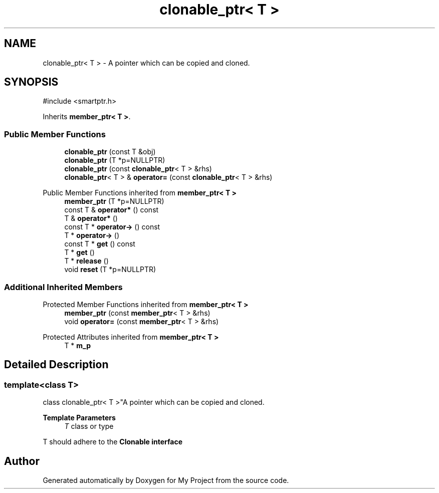 .TH "clonable_ptr< T >" 3 "My Project" \" -*- nroff -*-
.ad l
.nh
.SH NAME
clonable_ptr< T > \- A pointer which can be copied and cloned\&.  

.SH SYNOPSIS
.br
.PP
.PP
\fR#include <smartptr\&.h>\fP
.PP
Inherits \fBmember_ptr< T >\fP\&.
.SS "Public Member Functions"

.in +1c
.ti -1c
.RI "\fBclonable_ptr\fP (const T &obj)"
.br
.ti -1c
.RI "\fBclonable_ptr\fP (T *p=NULLPTR)"
.br
.ti -1c
.RI "\fBclonable_ptr\fP (const \fBclonable_ptr\fP< T > &rhs)"
.br
.ti -1c
.RI "\fBclonable_ptr\fP< T > & \fBoperator=\fP (const \fBclonable_ptr\fP< T > &rhs)"
.br
.in -1c

Public Member Functions inherited from \fBmember_ptr< T >\fP
.in +1c
.ti -1c
.RI "\fBmember_ptr\fP (T *p=NULLPTR)"
.br
.ti -1c
.RI "const T & \fBoperator*\fP () const"
.br
.ti -1c
.RI "T & \fBoperator*\fP ()"
.br
.ti -1c
.RI "const T * \fBoperator\->\fP () const"
.br
.ti -1c
.RI "T * \fBoperator\->\fP ()"
.br
.ti -1c
.RI "const T * \fBget\fP () const"
.br
.ti -1c
.RI "T * \fBget\fP ()"
.br
.ti -1c
.RI "T * \fBrelease\fP ()"
.br
.ti -1c
.RI "void \fBreset\fP (T *p=NULLPTR)"
.br
.in -1c
.SS "Additional Inherited Members"


Protected Member Functions inherited from \fBmember_ptr< T >\fP
.in +1c
.ti -1c
.RI "\fBmember_ptr\fP (const \fBmember_ptr\fP< T > &rhs)"
.br
.ti -1c
.RI "void \fBoperator=\fP (const \fBmember_ptr\fP< T > &rhs)"
.br
.in -1c

Protected Attributes inherited from \fBmember_ptr< T >\fP
.in +1c
.ti -1c
.RI "T * \fBm_p\fP"
.br
.in -1c
.SH "Detailed Description"
.PP 

.SS "template<class T>
.br
class clonable_ptr< T >"A pointer which can be copied and cloned\&. 


.PP
\fBTemplate Parameters\fP
.RS 4
\fIT\fP class or type
.RE
.PP
\fRT\fP should adhere to the \fR\fBClonable\fP\fP interface 

.SH "Author"
.PP 
Generated automatically by Doxygen for My Project from the source code\&.
